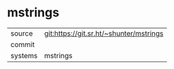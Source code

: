 * mstrings



|---------+-------------------------------------------|
| source  | git:https://git.sr.ht/~shunter/mstrings   |
| commit  |   |
| systems | mstrings |
|---------+-------------------------------------------|

